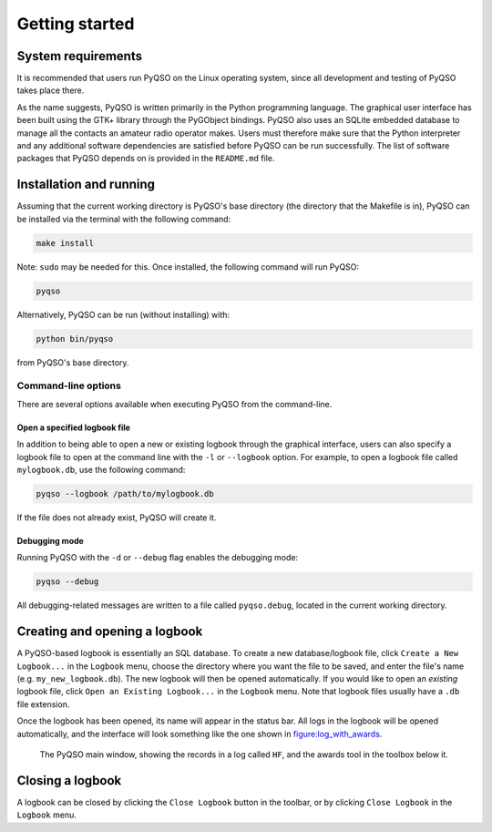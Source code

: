 Getting started
===============

System requirements
-------------------

It is recommended that users run PyQSO on the Linux operating system,
since all development and testing of PyQSO takes place there.

As the name suggests, PyQSO is written primarily in the Python
programming language. The graphical user interface has been built using
the GTK+ library through the PyGObject bindings. PyQSO also uses an
SQLite embedded database to manage all the contacts an amateur radio
operator makes. Users must therefore make sure that the Python
interpreter and any additional software dependencies are satisfied
before PyQSO can be run successfully. The list of software packages that
PyQSO depends on is provided in the ``README.md`` file.

Installation and running
------------------------

Assuming that the current working directory is PyQSO's base directory
(the directory that the Makefile is in), PyQSO can be installed via the
terminal with the following command:

.. code-block:: bash

   make install

Note: ``sudo`` may be needed for this. Once installed, the following
command will run PyQSO:

.. code-block:: bash

   pyqso

Alternatively, PyQSO can be run (without installing) with:

.. code-block:: bash

   python bin/pyqso

from PyQSO's base directory.

Command-line options
~~~~~~~~~~~~~~~~~~~~

There are several options available when executing PyQSO from the
command-line.

Open a specified logbook file
^^^^^^^^^^^^^^^^^^^^^^^^^^^^^

In addition to being able to open a new or existing logbook through the
graphical interface, users can also specify a logbook file to open at
the command line with the ``-l`` or ``--logbook`` option. For example, to
open a logbook file called ``mylogbook.db``, use the following command:

.. code-block:: bash

   pyqso --logbook /path/to/mylogbook.db

If the file does not already exist, PyQSO will create it.

Debugging mode
^^^^^^^^^^^^^^

Running PyQSO with the ``-d`` or ``--debug`` flag enables the debugging
mode:

.. code-block:: bash

   pyqso --debug

All debugging-related messages are written to a file called ``pyqso.debug``,
located in the current working directory.


Creating and opening a logbook
------------------------------

A PyQSO-based logbook is essentially an SQL database. To create a new database/logbook file, click ``Create a New Logbook...`` in the ``Logbook`` menu, choose the directory where you want the file to be saved, and enter the file's name (e.g. ``my_new_logbook.db``). The new logbook will then be opened automatically. If you would like to open an *existing* logbook file, click ``Open an Existing Logbook...`` in the ``Logbook`` menu. Note that logbook files usually have a ``.db`` file extension.

Once the logbook has been opened, its name will appear in the status bar. All logs in the logbook will be opened automatically, and the interface will look something like the one shown in figure:log_with_awards_.

   .. _figure:log_with_awards:
   .. figure::  images/log_with_awards.png
      :align:   center
      
      The PyQSO main window, showing the records in a log called ``HF``, and the awards tool in the toolbox below it.

Closing a logbook
-----------------

A logbook can be closed by clicking the ``Close Logbook`` button in the toolbar, or by clicking ``Close Logbook`` in the ``Logbook`` menu.

